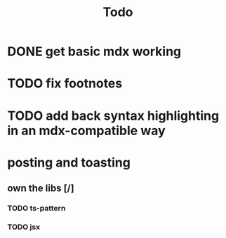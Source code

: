 #+title: Todo

* DONE get basic mdx working

* TODO fix footnotes

* TODO add back syntax highlighting in an mdx-compatible way

* posting and toasting
** own the libs [/]
*** TODO ts-pattern
*** TODO jsx
